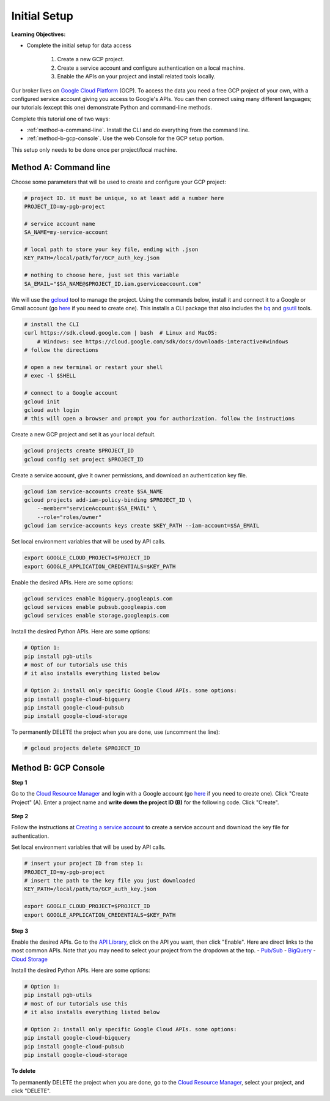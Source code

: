 Initial Setup
=============

**Learning Objectives:**

- Complete the initial setup for data access

    1. Create a new GCP project.
    2. Create a service account and configure authentication on a local machine.
    3. Enable the APIs on your project and install related tools locally.

Our broker lives on `Google Cloud
Platform <https://cloud.google.com/>`__ (GCP).
To access the data you
need a free GCP project of your own, with a configured service account
giving you access to Google's APIs.
You can then connect using many different languages;
our tutorials (except this one) demonstrate Python and command-line methods.

Complete this tutorial one of two ways:

-   :ref:`method-a-command-line`. Install the CLI and do
    everything from the command line.
-   :ref:`method-b-gcp-console`. Use the web Console for the GCP setup portion.

This setup only needs to be done once per project/local machine.

.. _method-a-command-line:

Method A: Command line
----------------------

Choose some parameters that will be used to create and configure your GCP project:

.. code:: bash

    # project ID. it must be unique, so at least add a number here
    PROJECT_ID=my-pgb-project

    # service account name
    SA_NAME=my-service-account

    # local path to store your key file, ending with .json
    KEY_PATH=/local/path/for/GCP_auth_key.json

    # nothing to choose here, just set this variable
    SA_EMAIL="$SA_NAME@$PROJECT_ID.iam.gserviceaccount.com"


We will use the `gcloud <https://cloud.google.com/sdk/gcloud>`__
tool to manage the project.
Using the commands below, install it and connect it to a Google or Gmail account (go
`here <https://accounts.google.com/signup/v2/webcreateaccount?flowName=GlifWebSignIn&flowEntry=SignUp>`__
if you need to create one).
This installs a CLI package that also includes the
`bq <https://cloud.google.com/bigquery/docs/bq-command-line-tool>`__ and
`gsutil <https://cloud.google.com/storage/docs/gsutil>`__ tools.

.. code:: bash

    # install the CLI
    curl https://sdk.cloud.google.com | bash  # Linux and MacOS:
        # Windows: see https://cloud.google.com/sdk/docs/downloads-interactive#windows
    # follow the directions

    # open a new terminal or restart your shell
    # exec -l $SHELL

    # connect to a Google account
    gcloud init
    gcloud auth login
    # this will open a browser and prompt you for authorization. follow the instructions

Create a new GCP project and set it as your local default.

.. code:: bash

    gcloud projects create $PROJECT_ID
    gcloud config set project $PROJECT_ID

Create a service account, give it owner permissions, and download an authentication key file.

.. code:: bash

    gcloud iam service-accounts create $SA_NAME
    gcloud projects add-iam-policy-binding $PROJECT_ID \
        --member="serviceAccount:$SA_EMAIL" \
        --role="roles/owner"
    gcloud iam service-accounts keys create $KEY_PATH --iam-account=$SA_EMAIL

Set local environment variables that will be used by API calls.

.. code:: bash

    export GOOGLE_CLOUD_PROJECT=$PROJECT_ID
    export GOOGLE_APPLICATION_CREDENTIALS=$KEY_PATH

Enable the desired APIs. Here are some options:

.. code:: bash

    gcloud services enable bigquery.googleapis.com
    gcloud services enable pubsub.googleapis.com
    gcloud services enable storage.googleapis.com

Install the desired Python APIs. Here are some options:

.. code:: bash

    # Option 1:
    pip install pgb-utils
    # most of our tutorials use this
    # it also installs everything listed below

    # Option 2: install only specific Google Cloud APIs. some options:
    pip install google-cloud-bigquery
    pip install google-cloud-pubsub
    pip install google-cloud-storage

To permanently DELETE the project when you are done, use (uncomment the
line):

.. code:: bash

    # gcloud projects delete $PROJECT_ID

.. _method-b-gcp-console:

Method B: GCP Console
---------------------

**Step 1**

Go to the `Cloud Resource
Manager <https://console.cloud.google.com/cloud-resource-manager>`__ and
login with a Google account (go
`here <https://accounts.google.com/signup/v2/webcreateaccount?flowName=GlifWebSignIn&flowEntry=SignUp>`__
if you need to create one). Click "Create Project" (A). Enter a project
name and **write down the project ID (B)** for the following code. Click
"Create".

.. figure:: gcp-setup.png
   :alt: GCP setup

**Step 2**

Follow the instructions at `Creating a service
account <https://cloud.google.com/docs/authentication/getting-started#creating_a_service_account>`__
to create a service account and download the key file for
authentication.

Set local environment variables that will be used by API calls.

.. code:: bash

    # insert your project ID from step 1:
    PROJECT_ID=my-pgb-project
    # insert the path to the key file you just downloaded
    KEY_PATH=/local/path/to/GCP_auth_key.json

    export GOOGLE_CLOUD_PROJECT=$PROJECT_ID
    export GOOGLE_APPLICATION_CREDENTIALS=$KEY_PATH

**Step 3**

Enable the desired APIs. Go to the `API
Library <https://console.cloud.google.com/apis/library>`__, click on the
API you want, then click "Enable". Here are direct links to the most
common APIs. Note that you may need to select your project from the
dropdown at the top. -
`Pub/Sub <https://console.cloud.google.com/apis/library/pubsub.googleapis.com>`__
-
`BigQuery <https://console.cloud.google.com/apis/library/bigquery.googleapis.com>`__
- `Cloud
Storage <https://console.cloud.google.com/apis/library/storage-component.googleapis.com>`__

Install the desired Python APIs. Here are some options:

.. code:: bash

    # Option 1:
    pip install pgb-utils
    # most of our tutorials use this
    # it also installs everything listed below

    # Option 2: install only specific Google Cloud APIs. some options:
    pip install google-cloud-bigquery
    pip install google-cloud-pubsub
    pip install google-cloud-storage

**To delete**

To permanently DELETE the project when you are done, go to the `Cloud
Resource
Manager <https://console.cloud.google.com/cloud-resource-manager>`__,
select your project, and click "DELETE".
